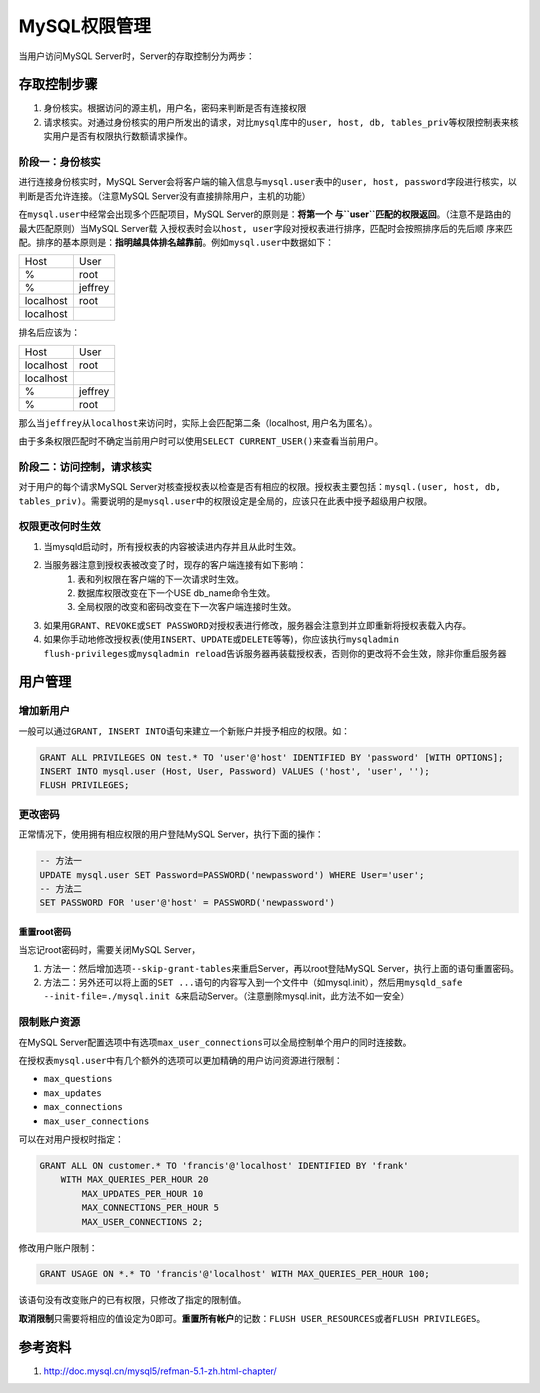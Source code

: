 MySQL权限管理
**************



.. author:: default
.. categories:: database, mysql
.. tags:: database, mysql, dba
.. comments::
.. more::


当用户访问MySQL Server时，Server的存取控制分为两步：

存取控制步骤
============
1.  身份核实。根据访问的源主机，用户名，密码来判断是否有连接权限
2.  请求核实。对通过身份核实的用户所发出的请求，对比\ ``mysql``\ 库中的\
    ``user, host, db, tables_priv``\ 等权限控制表来核实用户是否有权限执行数额请\
    求操作。

阶段一：身份核实
----------------
进行连接身份核实时，MySQL Server会将客户端的输入信息与\ ``mysql.user``\ 表中的\
``user, host, password``\ 字段进行核实，以判断是否允许连接。（注意MySQL Server\
没有直接排除用户，主机的功能）

在\ ``mysql.user``\ 中经常会出现多个匹配项目，MySQL Server的原则是：\ **将第一个
与\ ``user``\ 匹配的权限返回**\ 。（注意不是路由的最大匹配原则）当MySQL Server载
入授权表时会以\ ``host, user``\ 字段对授权表进行排序，匹配时会按照排序后的先后顺
序来匹配。排序的基本原则是：\ **指明越具体排名越靠前**\ 。例如\ ``mysql.user``\
中数据如下：

+-----------+----------+
| Host      | User     |
+-----------+----------+
| %         | root     |
+-----------+----------+
| %         | jeffrey  |
+-----------+----------+
| localhost | root     |
+-----------+----------+
| localhost |          |
+-----------+----------+

排名后应该为：

+-----------+----------+
| Host      | User     |
+-----------+----------+
| localhost | root     |
+-----------+----------+
| localhost |          |
+-----------+----------+
| %         | jeffrey  |
+-----------+----------+
| %         | root     |
+-----------+----------+

那么当\ ``jeffrey``\ 从\ ``localhost``\ 来访问时，实际上会匹配第二条（localhost\
, 用户名为匿名）。

由于多条权限匹配时不确定当前用户时可以使用\ ``SELECT CURRENT_USER()``\ 来查看当\
前用户。

阶段二：访问控制，请求核实
--------------------------
对于用户的每个请求MySQL Server对核查授权表以检查是否有相应的权限。授权表主要包\
括：\ ``mysql.(user, host, db, tables_priv)``\ 。需要说明的是\ ``mysql.user``\
中的权限设定是全局的，应该只在此表中授予超级用户权限。

权限更改何时生效
----------------
1.  当mysqld启动时，所有授权表的内容被读进内存并且从此时生效。
2.  当服务器注意到授权表被改变了时，现存的客户端连接有如下影响：
        1.  表和列权限在客户端的下一次请求时生效。
        2.  数据库权限改变在下一个USE db_name命令生效。
        3.  全局权限的改变和密码改变在下一次客户端连接时生效。
3.  如果用\ ``GRANT、REVOKE``\ 或\ ``SET PASSWORD``\ 对授权表进行修改，服务器会\
    注意到并立即重新将授权表载入内存。
4.  如果你手动地修改授权表(使用\ ``INSERT、UPDATE或DELETE``\ 等等)，你应该执行\
    ``mysqladmin flush-privileges或mysqladmin reload``\ 告诉服务器再装载授权表\
    ，否则你的更改将不会生效，除非你重启服务器

用户管理
========
增加新用户
----------
一般可以通过\ ``GRANT, INSERT INTO``\ 语句来建立一个新账户并授予相应的权限。如：

.. sourcecode:: sql

    GRANT ALL PRIVILEGES ON test.* TO 'user'@'host' IDENTIFIED BY 'password' [WITH OPTIONS];
    INSERT INTO mysql.user (Host, User, Password) VALUES ('host', 'user', '');
    FLUSH PRIVILEGES;

更改密码
--------
正常情况下，使用拥有相应权限的用户登陆MySQL Server，执行下面的操作：

.. sourcecode:: sql

    -- 方法一
    UPDATE mysql.user SET Password=PASSWORD('newpassword') WHERE User='user';
    -- 方法二
    SET PASSWORD FOR 'user'@'host' = PASSWORD('newpassword')

重置root密码
^^^^^^^^^^^^
当忘记root密码时，需要关闭MySQL Server，

1.  方法一：然后增加选项\ ``--skip-grant-tables``\ 来重启Server，再以root登陆\
    MySQL Server，执行上面的语句重置密码。
2.  方法二：另外还可以将上面的\ ``SET ...``\ 语句的内容写入到一个文件中（如\
    mysql.init），然后用\ ``mysqld_safe --init-file=./mysql.init &``\ 来启动\
    Server。（注意删除mysql.init，此方法不如一安全）

限制账户资源
------------
在MySQL Server配置选项中有选项\ ``max_user_connections``\ 可以全局控制单个用户\
的同时连接数。

在授权表\ ``mysql.user``\ 中有几个额外的选项可以更加精确的用户访问资源进行限制：

*   ``max_questions``
*   ``max_updates``
*   ``max_connections``
*   ``max_user_connections``

可以在对用户授权时指定：

.. sourcecode:: sql

    GRANT ALL ON customer.* TO 'francis'@'localhost' IDENTIFIED BY 'frank'
        WITH MAX_QUERIES_PER_HOUR 20
            MAX_UPDATES_PER_HOUR 10
            MAX_CONNECTIONS_PER_HOUR 5
            MAX_USER_CONNECTIONS 2;

修改用户账户限制：

.. sourcecode:: sql

     GRANT USAGE ON *.* TO 'francis'@'localhost' WITH MAX_QUERIES_PER_HOUR 100;

该语句没有改变账户的已有权限，只修改了指定的限制值。

**取消限制**\ 只需要将相应的值设定为0即可。\ **重置所有帐户**\ 的记数：\
``FLUSH USER_RESOURCES``\ 或者\ ``FLUSH PRIVILEGES``\ 。

参考资料
========
1.  http://doc.mysql.cn/mysql5/refman-5.1-zh.html-chapter/
